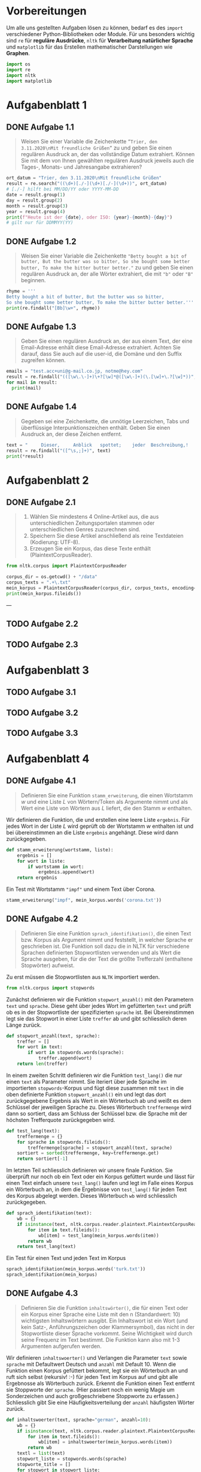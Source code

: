 * Vorbereitungen

Um alle uns gestellten Aufgaben lösen zu können, bedarf es des ~import~ verschiedener Python-Bibliotheken oder Module. Für uns besonders wichtig sind ~re~ für *reguläre Ausdrücke*, ~nltk~ für *Verarbeitung natürlicher Sprache* und ~matplotlib~ für das Erstellen mathematischer Darstellungen wie *Graphen*.

#+begin_src python
import os
import re
import nltk
import matplotlib
#+end_src

* Aufgabenblatt 1
** DONE Aufgabe 1.1

#+begin_quote
Weisen Sie einer Variable die Zeichenkette ~”Trier, den 3.11.2020\nMit freundliche Grüßen”~ zu und geben Sie einen regulären Ausdruck an, der das vollständige Datum extrahiert.
Können Sie mit dem von Ihnen gewählten regulären Ausdruck jeweils auch die Tages-, Monats- und Jahresangabe extrahieren?
#+end_quote

#+begin_src python
ort_datum = "Trier, den 3.11.2020\nMit freundliche Grüßen"
result = re.search("((\d+)[./-](\d+)[./-](\d+))", ort_datum)
# [./-] hilft bei MM/DD/YY oder YYYY-MM-DD
date = result.group(1)
day = result.group(2)
month = result.group(3)
year = result.group(4)
print(f"Heute ist der {date}, oder ISO: {year}-{month}-{day}")
# gilt nur für DDMMYY(YY)
#+end_src

** DONE Aufgabe 1.2

#+begin_quote
Weisen Sie einer Variable die Zeichenkette ~"Betty bought a bit of butter, But the butter was so bitter, So she bought some better butter, To make the bitter butter better."~ zu und geben Sie einen regulären Ausdruck an, der alle Wörter extrahiert, die mit ~"b"~ oder ~"B"~ beginnen.
#+end_quote

#+begin_src python
rhyme = '''
Betty bought a bit of butter, But the butter was so bitter,
So she bought some better butter, To make the bitter butter better.'''
print(re.findall("[Bb]\w+", rhyme))
#+end_src

** DONE Aufgabe 1.3

#+begin_quote
Geben Sie einen regulären Ausdruck an, der aus einem Text, der eine Email-Adresse enhält diese Email-Adresse extrahiert.
Achten Sie darauf, dass Sie auch auf die user-id, die Domäne und den Suffix zugreifen können.
#+end_quote

#+begin_src python
emails = "test.acc+uni@g-mail.co.jp, notme@hey.com"
result = re.findall("(([\w\.\-]+)\+?[\w]*@([\w\-]+)(\.[\w]+\.?[\w]*))", emails)
for mail in result:
  print(mail)
#+end_src

** DONE Aufgabe 1.4

#+begin_quote
Gegeben sei eine Zeichenkette, die unnötige Leerzeichen, Tabs und überflüssige Interpunktionszeichen enthält.
Geben Sie einen Ausdruck an, der diese Zeichen entfernt.
#+end_quote

#+begin_src python
text = "     Dieser,     Anblick   spottet;    jeder  Beschreibung,!   "
result = re.findall("([^\s,;]+)", text)
print(*result)
#+end_src

* Aufgabenblatt 2
** DONE Aufgabe 2.1

#+begin_quote
1. Wählen Sie mindestens 4 Online-Artikel aus, die aus unterschiedlichen Zeitungsportalen stammen oder unterschiedlichen Genres zuzurechnen sind.
2. Speichern Sie diese Artikel anschließend als reine Textdateien (Kodierung: UTF-8).
3. Erzeugen Sie ein Korpus, das diese Texte enthält (PlaintextCorpusReader).
#+end_quote

#+begin_src python
from nltk.corpus import PlaintextCorpusReader
#+end_src

#+begin_src python
corpus_dir = os.getcwd() + "/data"
corpus_texts = ".+\.txt"
mein_korpus = PlaintextCorpusReader(corpus_dir, corpus_texts, encoding='utf-8')
print(mein_korpus.fileids())
#+end_src

---

** TODO Aufgabe 2.2
** TODO Aufgabe 2.3
* Aufgabenblatt 3
** TODO Aufgabe 3.1
** TODO Aufgabe 3.2
** TODO Aufgabe 3.3
* Aufgabenblatt 4
** DONE Aufgabe 4.1

#+begin_quote
Definieren Sie eine Funktion ~stamm_erweiterung~, die einen Wortstamm $w$ und eine Liste $L$ von Wörtern/Token als Argumente nimmt und als Wert eine Liste von Wörtern aus $L$ liefert, die den Stamm $w$ enthalten.
#+end_quote

Wir definieren die Funktion, die und erstellen eine leere Liste ~ergebnis~.
Für jedes Wort in der Liste $L$ wird geprüft ob der Wortstamm $w$ enthalten ist und bei übereinstimmen an die Liste ~ergebnis~ angehängt. Diese wird dann zurückgegeben.

#+begin_src python
def stamm_erweiterung(wortstamm, liste):
    ergebnis = []
    for wort in liste:
        if wortstamm in wort:
            ergebnis.append(wort)
    return ergebnis
#+end_src

Ein Test mit Wortstamm ~"impf"~ und einem Text über Corona.

#+begin_src python
stamm_erweiterung("impf", mein_korpus.words('corona.txt'))
#+end_src

** DONE Aufgabe 4.2

#+begin_quote
Definieren Sie eine Funktion ~sprach_identifikation()~, die einen Text bzw. Korpus als Argument nimmt und feststellt, in welcher Sprache er geschrieben ist.
Die Funktion soll dazu die in NLTK für verschiedene Sprachen definierten Stopwortlisten verwenden und als Wert die Sprache ausgeben, für die der Text die größte Trefferzahl (enthaltene Stopwörter) aufweist.
#+end_quote

Zu erst müssen die Stopwortlisten aus ~NLTK~ importiert werden.

#+begin_src python
from nltk.corpus import stopwords
#+end_src

Zunächst definieren wir die Funktion ~stopwort_anzahl()~ mit den Parametern ~text~ und ~sprache~.
Diese geht über jedes Wort im gefütterten ~text~ und prüft ob es in der Stopwortliste der spezifizierten ~sprache~ ist. Bei Übereinstimmen legt sie das Stopwort in einer Liste ~treffer~ ab und gibt schliesslich deren Länge zurück.

#+begin_src python
def stopwort_anzahl(text, sprache):
    treffer = []
    for wort in text:
        if wort in stopwords.words(sprache):
            treffer.append(wort)
    return len(treffer)
#+end_src

In einem zweiten Schritt definieren wir die Funktion ~test_lang()~ die nur einen ~text~ als Parameter nimmt.
Sie iteriert über jede Sprache im importierten ~stopwords~-Korpus und fügt diese zusammen mit ~text~ in  die oben definierte Funktion ~stopwort_anzahl()~ ein und legt das dort zurückgegebene Ergebnis als Wert in ein Wörterbuch ab und weißt es dem Schlüssel der jeweiligen Sprache zu.
Dieses Wörterbuch ~treffermenge~ wird dann so sortiert, dass am Schluss der Schlüssel bzw. die Sprache mit der höchsten Trefferquote zurückgegeben wird.

#+begin_src python
def test_lang(text):
    treffermenge = {}
    for sprache in stopwords.fileids():
        treffermenge[sprache] = stopwort_anzahl(text, sprache)
    sortiert = sorted(treffermenge, key=treffermenge.get)
    return sortiert[-1]
#+end_src

Im letzten Teil schliesslich definieren wir unsere finale Funktion. Sie überprüft nur noch ob ein Text oder ein Korpus gefüttert wurde und lässt für einen Text einfach unsere ~test_lang()~ laufen und legt im Falle eines Korpus ein Wörterbuch an, in dem die Ergebnisse von ~test_lang()~ für jeden Text des Korpus abgelegt werden. Dieses Wörterbuch ~wb~ wird schliesslich zurückgegeben.

#+begin_src python
def sprach_identifikation(text):
    wb = {}
    if isinstance(text, nltk.corpus.reader.plaintext.PlaintextCorpusReader):
        for item in text.fileids():
            wb[item] = test_lang(mein_korpus.words(item))
        return wb
    return test_lang(text)
#+end_src

Ein Test für einen Text und jeden Text im Korpus

#+begin_src python
sprach_identifikation(mein_korpus.words('turk.txt'))
sprach_identifikation(mein_korpus)
#+end_src

** DONE Aufgabe 4.3

#+begin_quote
Definieren Sie die Funktion ~inhaltswörter()~, die für einen Text oder ein Korpus einer Sprache eine Liste mit den n (Standardwert: 10) wichtigsten Inhaltswörtern ausgibt. Ein Inhaltswort ist ein Wort (und kein Satz-, Anführungszeichen oder Klammersymbol), das nicht in der Stopwortliste dieser Sprache vorkommt. Seine Wichtigkeit wird durch seine Frequenz im Text bestimmt.
Die Funktion kann also mit 1-3 Argumenten aufgerufen werden.
#+end_quote

Wir definieren ~inhaltswoerter()~ und Verlangen die Parameter ~text~ sowie ~sprache~ mit Defaultwert Deutsch und ~anzahl~ mit Default 10.
Wenn die Funktion einen Korpus gefüttert bekommt, legt sie ein Wörterbuch an und ruft sich selbst (rekursiv! :-) für jeden Text im Korpus auf und gibt alle Ergebnosse als Wörterbuch zurück.
Erkennt die Funktion einen Text entfernt sie Stoppworte der ~sprache~. (Hier passiert noch ein wenig Magie um Sonderzeichen und auch großgeschriebene Stoppworte zu erfassen.)
Schliesslich gibt Sie eine Häufigkeitsverteilung der ~anzahl~ häufigsten Wörter zurück.

#+begin_src python
def inhaltswoerter(text, sprache="german", anzahl=10):
    wb = {}
    if isinstance(text, nltk.corpus.reader.plaintext.PlaintextCorpusReader):
        for item in text.fileids():
            wb[item] = inhaltswoerter(mein_korpus.words(item))
        return wb
    textl = list(text)
    stopwort_liste = stopwords.words(sprache)
    stopworte_title = []
    for stopwort in stopwort_liste:
        stopworte_title.append(stopwort.title())
    stopwort_liste += stopworte_title
    stopwort_liste += [".", ",", "?", "!", "-", ";" , "–", '"', ":", "’", "„"]
    for stopwort in stopwort_liste:
        if stopwort in textl:
            while stopwort in textl:
                textl.remove(stopwort)
    fd = nltk.FreqDist(textl)
    tl = []
    for tuple in fd.most_common(anzahl):
        tl.append(tuple[0])
    return tl
#+end_src

- Testen mit verschiedenen Argumenten:

#+begin_src python
inhaltswoerter(mein_korpus.words('corona.txt'))
inhaltswoerter(mein_korpus.words('biden-iraq.txt'), "english")
inhaltswoerter(mein_korpus.words('turk.txt'), "turkish" , 5)
inhaltswoerter(mein_korpus)
#+end_src

* Aufgabenblatt 5
** TODO Aufgabe 5.1

